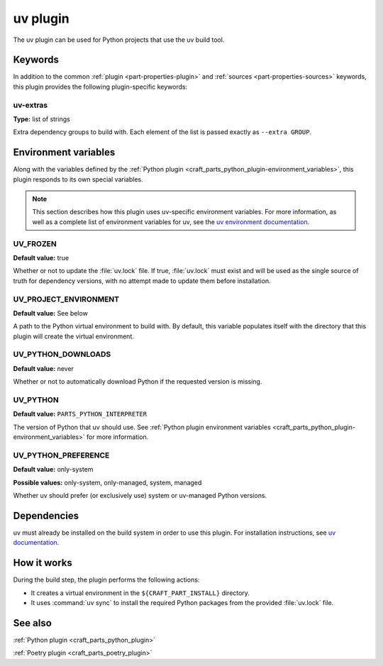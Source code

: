 .. _craft_parts_uv_plugin:

uv plugin
=========

The uv plugin can be used for Python projects that use the uv build tool.


Keywords
--------

In addition to the common :ref:`plugin <part-properties-plugin>` and
:ref:`sources <part-properties-sources>` keywords, this plugin provides the
following plugin-specific keywords:

uv-extras
~~~~~~~~~
**Type:** list of strings

Extra dependency groups to build with. Each element of the list is passed
exactly as ``--extra GROUP``.


Environment variables
---------------------

Along with the variables defined by the :ref:`Python plugin
<craft_parts_python_plugin-environment_variables>`, this plugin responds to its
own special variables.

.. note::

  This section describes how this plugin uses uv-specific environment
  variables. For more information, as well as a complete list of environment
  variables for uv, see the `uv environment documentation 
  <https://docs.astral.sh/uv/configuration/environment/>`_.

UV_FROZEN
~~~~~~~~~
**Default value:** true

Whether or not to update the :file:`uv.lock` file. If true, :file:`uv.lock`
must exist and will be used as the single source of truth for dependency
versions, with no attempt made to update them before installation.

UV_PROJECT_ENVIRONMENT
~~~~~~~~~~~~~~~~~~~~~~
**Default value:** See below

A path to the Python virtual environment to build with. By default, this
variable populates itself with the directory that this plugin will create the
virtual environment.

UV_PYTHON_DOWNLOADS
~~~~~~~~~~~~~~~~~~~
**Default value:** never

Whether or not to automatically download Python if the requested version is
missing.

UV_PYTHON
~~~~~~~~~
**Default value:** ``PARTS_PYTHON_INTERPRETER``

The version of Python that uv should use. See :ref:`Python plugin environment
variables <craft_parts_python_plugin-environment_variables>` for more
information.

UV_PYTHON_PREFERENCE
~~~~~~~~~~~~~~~~~~~~
**Default value:** only-system

**Possible values:** only-system, only-managed, system, managed

Whether uv should prefer (or exclusively use) system or uv-managed Python
versions.


Dependencies
------------

uv must already be installed on the build system in order to use this plugin.
For installation instructions, see `uv documentation
<https://docs.astral.sh/uv/getting-started/installation/>`_.


How it works
------------

During the build step, the plugin performs the following actions:

* It creates a virtual environment in the ``${CRAFT_PART_INSTALL}`` directory.
* It uses :command:`uv sync` to install the required Python packages from
  the provided :file:`uv.lock` file.


See also
--------

:ref:`Python plugin <craft_parts_python_plugin>`

:ref:`Poetry plugin <craft_parts_poetry_plugin>`
